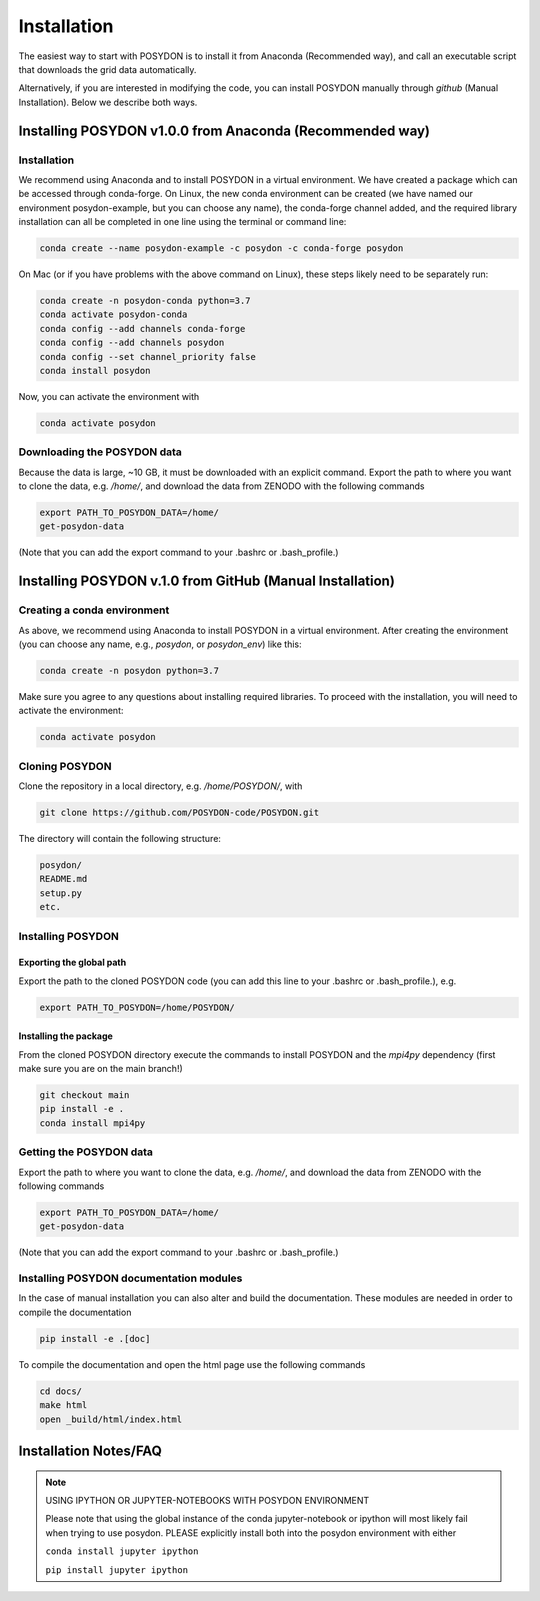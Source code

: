 .. _install:

############
Installation
############

The easiest way to start with POSYDON is to install it from Anaconda
(Recommended way), and call an executable script that downloads the grid
data automatically.

Alternatively, if you are interested in modifying the code, you can install
POSYDON manually through `github` (Manual Installation). Below we describe both
ways.

=========================================================
Installing POSYDON v1.0.0 from Anaconda (Recommended way)
=========================================================

Installation
------------

We recommend using Anaconda and to install POSYDON in a virtual environment. 
We have created a package which can be accessed through conda-forge. On Linux, 
the new conda environment can be created (we have named our environment 
posydon-example, but you can choose any name), the conda-forge channel added, 
and the required library installation can all be completed in one line using 
the terminal or command line:

.. code-block::

    conda create --name posydon-example -c posydon -c conda-forge posydon

On Mac (or if you have problems with the above command on Linux), these steps
likely need to be separately run:

.. code-block::

    conda create -n posydon-conda python=3.7
    conda activate posydon-conda
    conda config --add channels conda-forge
    conda config --add channels posydon
    conda config --set channel_priority false
    conda install posydon

Now, you can activate the environment with

.. code-block::

    conda activate posydon


Downloading the POSYDON data
----------------------------
Because the data is large, ~10 GB, it must be downloaded
with an explicit command. Export the path to where you want 
to clone the data, e.g. `/home/`, and download the data from 
ZENODO with the following commands

.. code-block::

    export PATH_TO_POSYDON_DATA=/home/
    get-posydon-data

(Note that you can add the export command to your .bashrc or .bash_profile.)



==========================================================
Installing POSYDON v.1.0 from GitHub (Manual Installation)
==========================================================

Creating a conda environment
----------------------------

As above, we recommend using Anaconda to install POSYDON in a virtual 
environment. After creating the environment (you can choose any name, e.g., 
`posydon`, or `posydon_env`) like this:

.. code-block::

    conda create -n posydon python=3.7

Make sure you agree to any questions about installing required libraries. To
proceed with the installation, you will need to activate the environment:

.. code-block::

    conda activate posydon

Cloning POSYDON
---------------
Clone the repository in a local directory, e.g. `/home/POSYDON/`, with

.. code-block::

    git clone https://github.com/POSYDON-code/POSYDON.git


The directory will contain the following structure:

.. code-block::

    posydon/
    README.md
    setup.py
    etc.

Installing POSYDON
------------------
Exporting the global path
~~~~~~~~~~~~~~~~~~~~~~~~~
Export the path to the cloned POSYDON code (you can add this line to your
.bashrc or .bash_profile.), e.g.

.. code-block::

    export PATH_TO_POSYDON=/home/POSYDON/

Installing the package
~~~~~~~~~~~~~~~~~~~~~~
From the cloned POSYDON directory execute the commands to install POSYDON and
the `mpi4py` dependency (first make sure you are on the main branch!)

.. code-block::

    git checkout main
    pip install -e .
    conda install mpi4py


Getting the POSYDON data
------------------------
Export the path to where you want to clone the data, e.g. `/home/`, and
download the data from ZENODO with the following commands

.. code-block::

    export PATH_TO_POSYDON_DATA=/home/
    get-posydon-data

(Note that you can add the export command to your .bashrc or .bash_profile.)


Installing POSYDON documentation modules
----------------------------------------

In the case of manual installation you can also alter and build the
documentation. These modules are needed in order to compile the documentation

.. code-block::

    pip install -e .[doc]

To compile the documentation and open the html page use the following commands

.. code-block::

    cd docs/
    make html
    open _build/html/index.html


======================
Installation Notes/FAQ
======================

.. note::

    USING IPYTHON OR JUPYTER-NOTEBOOKS WITH POSYDON ENVIRONMENT

    Please note that using the global instance of the conda jupyter-notebook
    or ipython will most likely fail when trying to use posydon.
    PLEASE explicitly install both into the posydon environment with either

    ``conda install jupyter ipython``

    ``pip install jupyter ipython``
